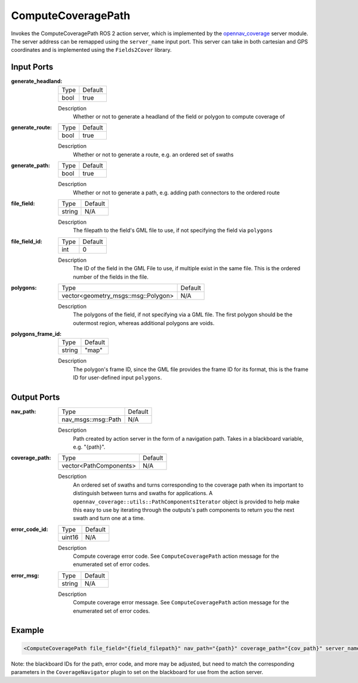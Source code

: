.. _bt_compute_coverage_path_action:

ComputeCoveragePath
===================

Invokes the ComputeCoveragePath ROS 2 action server, which is implemented by the opennav_coverage_ server module.
The server address can be remapped using the ``server_name`` input port.
This server can take in both cartesian and GPS coordinates and is implemented using the ``Fields2Cover`` library.

.. _opennav_coverage: https://github.com/open-navigation/opennav_coverage

Input Ports
-----------
:generate_headland:

  ===================================== =======
  Type                                  Default
  ------------------------------------- -------
  bool                                  true
  ===================================== =======

  Description
        Whether or not to generate a headland of the field or polygon to compute coverage of

:generate_route:

  ============================================= =======
  Type                                          Default
  --------------------------------------------- -------
  bool                                          true
  ============================================= =======

  Description
        Whether or not to generate a route, e.g. an ordered set of swaths

:generate_path:

  ============== =======
  Type           Default
  -------------- -------
  bool           true
  ============== =======

  Description
        Whether or not to generate a path, e.g. adding path connectors to the ordered route

:file_field:

  ============== =======
  Type           Default
  -------------- -------
  string         N/A
  ============== =======

  Description
        The filepath to the field's GML file to use, if not specifying the field via ``polygons``


:file_field_id:

  ============== =======
  Type           Default
  -------------- -------
  int            0
  ============== =======

  Description
        The ID of the field in the GML File to use, if multiple exist in the same file. This is the ordered number of the fields in the file.

:polygons:

  =================================== =======
  Type                                Default
  ----------------------------------- -------
  vector<geometry_msgs::msg::Polygon>  N/A
  =================================== =======

  Description
      The polygons of the field, if not specifying via a GML file. The first polygon should be the outermost region, whereas additional polygons are voids.

:polygons_frame_id:

  =================================== =======
  Type                                Default
  ----------------------------------- -------
  string                              "map"
  =================================== =======

  Description
      The polygon's frame ID, since the GML file provides the frame ID for its format, this is the frame ID for user-defined input ``polygons``.

Output Ports
------------

:nav_path:

  ========================== =======
  Type                       Default
  -------------------------- -------
  nav_msgs::msg::Path         N/A
  ========================== =======

  Description
        Path created by action server in the form of a navigation path. Takes in a blackboard variable, e.g. "{path}".

:coverage_path:

  ========================== =======
  Type                       Default
  -------------------------- -------
  vector<PathComponents>      N/A
  ========================== =======

  Description
      An ordered set of swaths and turns corresponding to the coverage path when its important to distinguish between turns and swaths for applications. A ``opennav_coverage::utils::PathComponentsIterator`` object is provided to help make this easy to use by iterating through the outputs's path components to return you the next swath and turn one at a time.

:error_code_id:

  ============== =======
  Type           Default
  -------------- -------
  uint16          N/A
  ============== =======

  Description
        Compute coverage error code. See ``ComputeCoveragePath`` action message for the enumerated set of error codes.

:error_msg:

  ============== =======
  Type           Default
  -------------- -------
  string         N/A
  ============== =======

  Description
        Compute coverage error message. See ``ComputeCoveragePath`` action message for the enumerated set of error codes.

Example
-------

.. code-block:: xml

  <ComputeCoveragePath file_field="{field_filepath}" nav_path="{path}" coverage_path="{cov_path}" server_name="ComputeCoverage" server_timeout="10" error_code_id="{compute_coverage_error_code}" error_msg="{compute_coverage_error_msg}"/>

Note: the blackboard IDs for the path, error code, and more may be adjusted, but need to match the corresponding parameters in the ``CoverageNavigator`` plugin to set on the blackboard for use from the action server.
